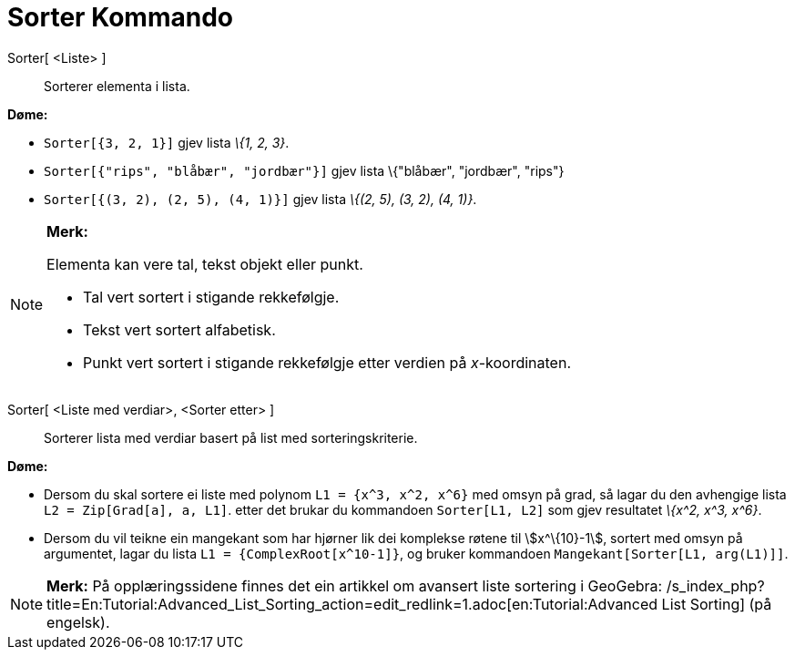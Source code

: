= Sorter Kommando
:page-en: commands/Sort
ifdef::env-github[:imagesdir: /nn/modules/ROOT/assets/images]

Sorter[ <Liste> ]::
  Sorterer elementa i lista.

[EXAMPLE]
====

*Døme:*

* `++Sorter[{3, 2, 1}]++` gjev lista _\{1, 2, 3}_.
* `++Sorter[{"rips", "blåbær", "jordbær"}]++` gjev lista \{"blåbær", "jordbær", "rips"}
* `++Sorter[{(3, 2), (2, 5), (4, 1)}]++` gjev lista _\{(2, 5), (3, 2), (4, 1)}_.

====

[NOTE]
====

*Merk:*

Elementa kan vere tal, tekst objekt eller punkt.

* Tal vert sortert i stigande rekkefølgje.
* Tekst vert sortert alfabetisk.
* Punkt vert sortert i stigande rekkefølgje etter verdien på _x_-koordinaten.

====

Sorter[ <Liste med verdiar>, <Sorter etter> ]::
  Sorterer lista med verdiar basert på list med sorteringskriterie.

[EXAMPLE]
====

*Døme:*

* Dersom du skal sortere ei liste med polynom `++L1 = {x^3, x^2, x^6}++` med omsyn på grad, så lagar du den avhengige
lista `++L2 = Zip[Grad[a], a, L1]++`. etter det brukar du kommandoen `++Sorter[L1, L2]++` som gjev resultatet _\{x^2,
x^3, x^6}_.
* Dersom du vil teikne ein mangekant som har hjørner lik dei komplekse røtene til stem:[x^\{10}-1], sortert med omsyn på
argumentet, lagar du lista `++L1 = {ComplexRoot[x^10-1]}++`, og bruker kommandoen `++Mangekant[Sorter[L1, arg(L1)]]++`.

====

[NOTE]
====

*Merk:* På opplæringssidene finnes det ein artikkel om avansert liste sortering i GeoGebra:
/s_index_php?title=En:Tutorial:Advanced_List_Sorting_action=edit_redlink=1.adoc[en:Tutorial:Advanced List Sorting] (på
engelsk).

====
